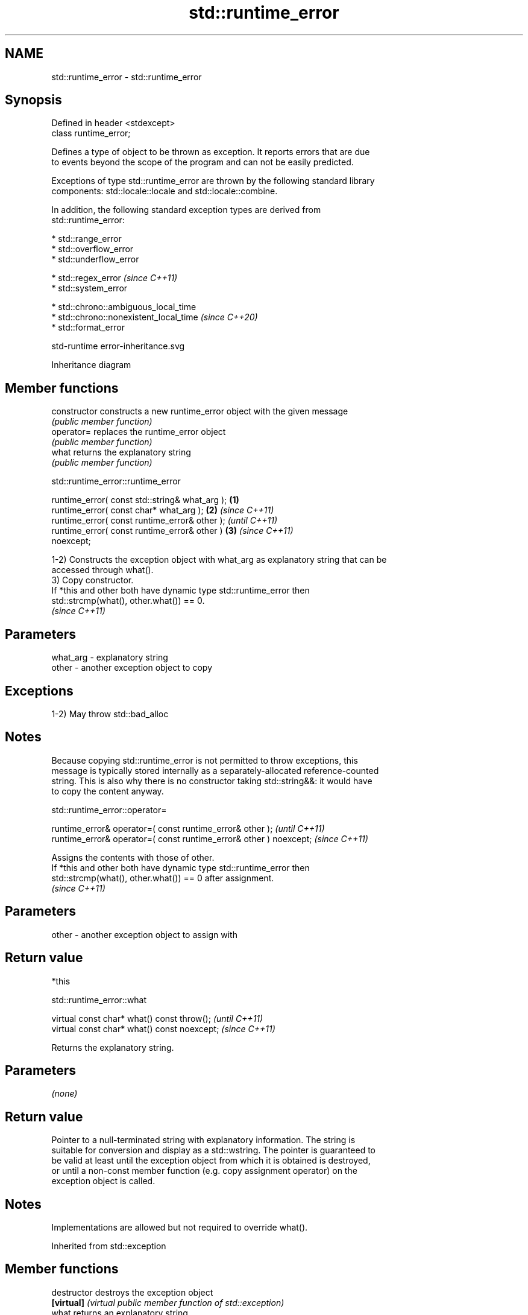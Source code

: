 .TH std::runtime_error 3 "2022.07.31" "http://cppreference.com" "C++ Standard Libary"
.SH NAME
std::runtime_error \- std::runtime_error

.SH Synopsis
   Defined in header <stdexcept>
   class runtime_error;

   Defines a type of object to be thrown as exception. It reports errors that are due
   to events beyond the scope of the program and can not be easily predicted.

   Exceptions of type std::runtime_error are thrown by the following standard library
   components: std::locale::locale and std::locale::combine.

   In addition, the following standard exception types are derived from
   std::runtime_error:

     * std::range_error
     * std::overflow_error
     * std::underflow_error

     * std::regex_error    \fI(since C++11)\fP
     * std::system_error

     * std::chrono::ambiguous_local_time
     * std::chrono::nonexistent_local_time   \fI(since C++20)\fP
     * std::format_error

   std-runtime error-inheritance.svg

                                   Inheritance diagram

.SH Member functions

   constructor   constructs a new runtime_error object with the given message
                 \fI(public member function)\fP
   operator=     replaces the runtime_error object
                 \fI(public member function)\fP
   what          returns the explanatory string
                 \fI(public member function)\fP

std::runtime_error::runtime_error

   runtime_error( const std::string& what_arg );        \fB(1)\fP
   runtime_error( const char* what_arg );               \fB(2)\fP \fI(since C++11)\fP
   runtime_error( const runtime_error& other );                           \fI(until C++11)\fP
   runtime_error( const runtime_error& other )          \fB(3)\fP               \fI(since C++11)\fP
   noexcept;

   1-2) Constructs the exception object with what_arg as explanatory string that can be
   accessed through what().
   3) Copy constructor.
   If *this and other both have dynamic type std::runtime_error then
   std::strcmp(what(), other.what()) == 0.
   \fI(since C++11)\fP

.SH Parameters

   what_arg - explanatory string
   other    - another exception object to copy

.SH Exceptions

   1-2) May throw std::bad_alloc

.SH Notes

   Because copying std::runtime_error is not permitted to throw exceptions, this
   message is typically stored internally as a separately-allocated reference-counted
   string. This is also why there is no constructor taking std::string&&: it would have
   to copy the content anyway.

std::runtime_error::operator=

   runtime_error& operator=( const runtime_error& other );           \fI(until C++11)\fP
   runtime_error& operator=( const runtime_error& other ) noexcept;  \fI(since C++11)\fP

   Assigns the contents with those of other.
   If *this and other both have dynamic type std::runtime_error then
   std::strcmp(what(), other.what()) == 0 after assignment.
   \fI(since C++11)\fP

.SH Parameters

   other - another exception object to assign with

.SH Return value

   *this

std::runtime_error::what

   virtual const char* what() const throw();   \fI(until C++11)\fP
   virtual const char* what() const noexcept;  \fI(since C++11)\fP

   Returns the explanatory string.

.SH Parameters

   \fI(none)\fP

.SH Return value

   Pointer to a null-terminated string with explanatory information. The string is
   suitable for conversion and display as a std::wstring. The pointer is guaranteed to
   be valid at least until the exception object from which it is obtained is destroyed,
   or until a non-const member function (e.g. copy assignment operator) on the
   exception object is called.

.SH Notes

   Implementations are allowed but not required to override what().

Inherited from std::exception

.SH Member functions

   destructor   destroys the exception object
   \fB[virtual]\fP    \fI(virtual public member function of std::exception)\fP
   what         returns an explanatory string
   \fB[virtual]\fP    \fI(virtual public member function of std::exception)\fP
